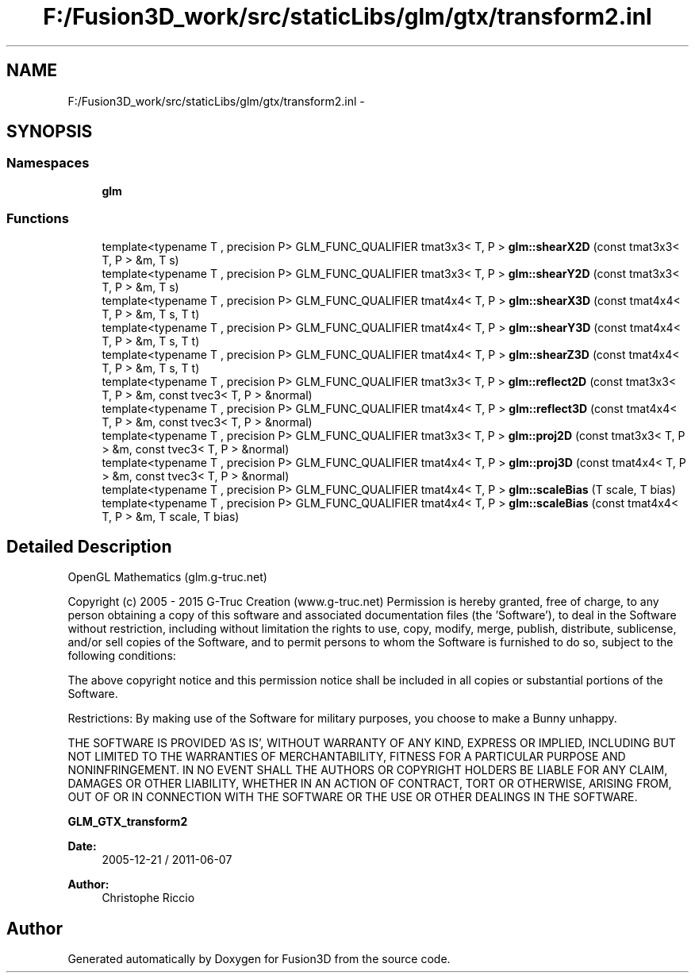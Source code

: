 .TH "F:/Fusion3D_work/src/staticLibs/glm/gtx/transform2.inl" 3 "Tue Nov 24 2015" "Version 0.0.0.1" "Fusion3D" \" -*- nroff -*-
.ad l
.nh
.SH NAME
F:/Fusion3D_work/src/staticLibs/glm/gtx/transform2.inl \- 
.SH SYNOPSIS
.br
.PP
.SS "Namespaces"

.in +1c
.ti -1c
.RI " \fBglm\fP"
.br
.in -1c
.SS "Functions"

.in +1c
.ti -1c
.RI "template<typename T , precision P> GLM_FUNC_QUALIFIER tmat3x3< T, P > \fBglm::shearX2D\fP (const tmat3x3< T, P > &m, T s)"
.br
.ti -1c
.RI "template<typename T , precision P> GLM_FUNC_QUALIFIER tmat3x3< T, P > \fBglm::shearY2D\fP (const tmat3x3< T, P > &m, T s)"
.br
.ti -1c
.RI "template<typename T , precision P> GLM_FUNC_QUALIFIER tmat4x4< T, P > \fBglm::shearX3D\fP (const tmat4x4< T, P > &m, T s, T t)"
.br
.ti -1c
.RI "template<typename T , precision P> GLM_FUNC_QUALIFIER tmat4x4< T, P > \fBglm::shearY3D\fP (const tmat4x4< T, P > &m, T s, T t)"
.br
.ti -1c
.RI "template<typename T , precision P> GLM_FUNC_QUALIFIER tmat4x4< T, P > \fBglm::shearZ3D\fP (const tmat4x4< T, P > &m, T s, T t)"
.br
.ti -1c
.RI "template<typename T , precision P> GLM_FUNC_QUALIFIER tmat3x3< T, P > \fBglm::reflect2D\fP (const tmat3x3< T, P > &m, const tvec3< T, P > &normal)"
.br
.ti -1c
.RI "template<typename T , precision P> GLM_FUNC_QUALIFIER tmat4x4< T, P > \fBglm::reflect3D\fP (const tmat4x4< T, P > &m, const tvec3< T, P > &normal)"
.br
.ti -1c
.RI "template<typename T , precision P> GLM_FUNC_QUALIFIER tmat3x3< T, P > \fBglm::proj2D\fP (const tmat3x3< T, P > &m, const tvec3< T, P > &normal)"
.br
.ti -1c
.RI "template<typename T , precision P> GLM_FUNC_QUALIFIER tmat4x4< T, P > \fBglm::proj3D\fP (const tmat4x4< T, P > &m, const tvec3< T, P > &normal)"
.br
.ti -1c
.RI "template<typename T , precision P> GLM_FUNC_QUALIFIER tmat4x4< T, P > \fBglm::scaleBias\fP (T scale, T bias)"
.br
.ti -1c
.RI "template<typename T , precision P> GLM_FUNC_QUALIFIER tmat4x4< T, P > \fBglm::scaleBias\fP (const tmat4x4< T, P > &m, T scale, T bias)"
.br
.in -1c
.SH "Detailed Description"
.PP 
OpenGL Mathematics (glm\&.g-truc\&.net)
.PP
Copyright (c) 2005 - 2015 G-Truc Creation (www\&.g-truc\&.net) Permission is hereby granted, free of charge, to any person obtaining a copy of this software and associated documentation files (the 'Software'), to deal in the Software without restriction, including without limitation the rights to use, copy, modify, merge, publish, distribute, sublicense, and/or sell copies of the Software, and to permit persons to whom the Software is furnished to do so, subject to the following conditions:
.PP
The above copyright notice and this permission notice shall be included in all copies or substantial portions of the Software\&.
.PP
Restrictions: By making use of the Software for military purposes, you choose to make a Bunny unhappy\&.
.PP
THE SOFTWARE IS PROVIDED 'AS IS', WITHOUT WARRANTY OF ANY KIND, EXPRESS OR IMPLIED, INCLUDING BUT NOT LIMITED TO THE WARRANTIES OF MERCHANTABILITY, FITNESS FOR A PARTICULAR PURPOSE AND NONINFRINGEMENT\&. IN NO EVENT SHALL THE AUTHORS OR COPYRIGHT HOLDERS BE LIABLE FOR ANY CLAIM, DAMAGES OR OTHER LIABILITY, WHETHER IN AN ACTION OF CONTRACT, TORT OR OTHERWISE, ARISING FROM, OUT OF OR IN CONNECTION WITH THE SOFTWARE OR THE USE OR OTHER DEALINGS IN THE SOFTWARE\&.
.PP
\fBGLM_GTX_transform2\fP
.PP
\fBDate:\fP
.RS 4
2005-12-21 / 2011-06-07 
.RE
.PP
\fBAuthor:\fP
.RS 4
Christophe Riccio 
.RE
.PP

.SH "Author"
.PP 
Generated automatically by Doxygen for Fusion3D from the source code\&.
